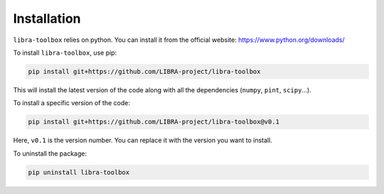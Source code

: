 .. _installation:

Installation
============

``libra-toolbox`` relies on python. You can install it from the official website: https://www.python.org/downloads/

To install ``libra-toolbox``, use pip:

.. code-block:: bash

   pip install git+https://github.com/LIBRA-project/libra-toolbox

This will install the latest version of the code along with all the dependencies (``numpy``, ``pint``, ``scipy``...).

To install a specific version of the code:

.. code-block:: bash

   pip install git+https://github.com/LIBRA-project/libra-toolbox@v0.1

Here, ``v0.1`` is the version number. You can replace it with the version you want to install.

To uninstall the package:

.. code-block:: bash

   pip uninstall libra-toolbox
